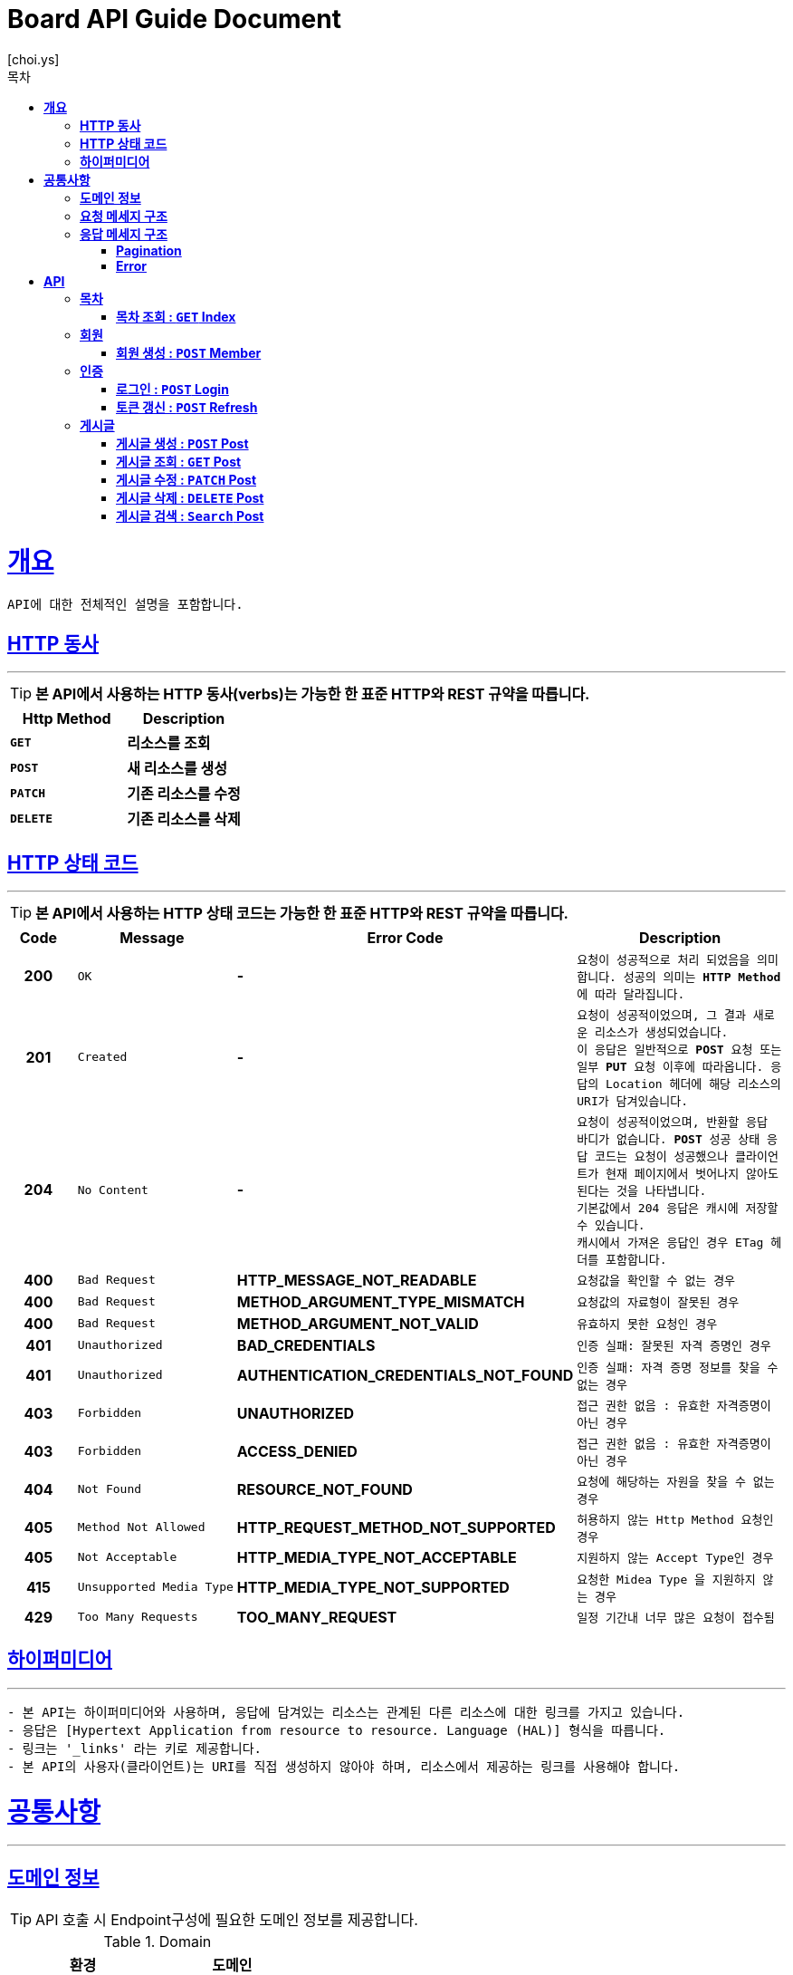 = Board API Guide Document
[choi.ys];
:doctype: book
:icons: font
:source-highlighter: highlightjs
:toc: left
:toc-title: 목차
:toclevels: 5
:sectlinks:
//:operation-curl-request-title: Example Request
//:operation-http-response-title: Example Response

[[overview]]
= ** 개요 **

[%hardbreaks]
----
API에 대한 전체적인 설명을 포함합니다.
----

[[overview-http-verbs]]
== ** HTTP 동사 **

---

====
TIP: ** 본 API에서 사용하는 HTTP 동사(verbs)는 가능한 한 표준 HTTP와 REST 규약을 따릅니다.
**
====

|===
| Http Method | Description

| `*GET*`
| *리소스를 조회*

| `*POST*`
| *새 리소스를 생성*

| `*PATCH*`
| *기존 리소스를 수정*

| `*DELETE*`
| *기존 리소스를 삭제*
|===

//https://hyeonstorage.tistory.com/97
[[overview-http-status-codes]]
== ** HTTP 상태 코드 **

---

====
TIP: ** 본 API에서 사용하는 HTTP 상태 코드는 가능한 한 표준 HTTP와 REST 규약을 따릅니다.
**
====

[cols="1h,2l,4s,4m"]
|===
| Code | Message | Error Code | Description

| 200
| OK
| -
| 요청이 성공적으로 처리 되었음을 의미합니다.
성공의 의미는 `*HTTP Method*` 에 따라 달라집니다.

| 201
| Created
| -
| 요청이 성공적이었으며, 그 결과 새로운 리소스가 생성되었습니다. +
이 응답은 일반적으로 `*POST*` 요청 또는 일부 `*PUT*` 요청 이후에 따라옵니다.
응답의 `Location` 헤더에 해당 리소스의 URI가 담겨있습니다.

| 204
| No Content
| -
| 요청이 성공적이었으며, 반환할 응답 바디가 없습니다.
`*POST*` 성공 상태 응답 코드는 요청이 성공했으나 클라이언트가 현재 페이지에서 벗어나지 않아도 된다는 것을 나타냅니다. +
기본값에서 204 응답은 캐시에 저장할 수 있습니다. +
캐시에서 가져온 응답인 경우 ETag 헤더를 포함합니다.

| 400
| Bad Request
| HTTP_MESSAGE_NOT_READABLE
| 요청값을 확인할 수 없는 경우

| 400
| Bad Request
| METHOD_ARGUMENT_TYPE_MISMATCH
| 요청값의 자료형이 잘못된 경우

| 400
| Bad Request
| METHOD_ARGUMENT_NOT_VALID
| 유효하지 못한 요청인 경우

| 401
| Unauthorized
| BAD_CREDENTIALS
| 인증 실패: 잘못된 자격 증명인 경우

| 401
| Unauthorized
| AUTHENTICATION_CREDENTIALS_NOT_FOUND
| 인증 실패: 자격 증명 정보를 찾을 수 없는 경우

| 403
| Forbidden
| UNAUTHORIZED
| 접근 권한 없음 : 유효한 자격증명이 아닌 경우

| 403
| Forbidden
| ACCESS_DENIED
| 접근 권한 없음 : 유효한 자격증명이 아닌 경우

| 404
| Not Found
| RESOURCE_NOT_FOUND
| 요청에 해당하는 자원을 찾을 수 없는 경우

| 405
| Method Not Allowed
| HTTP_REQUEST_METHOD_NOT_SUPPORTED
| 허용하지 않는 Http Method 요청인 경우

| 405
| Not Acceptable
| HTTP_MEDIA_TYPE_NOT_ACCEPTABLE
| 지원하지 않는 Accept Type인 경우

| 415
| Unsupported Media Type
| HTTP_MEDIA_TYPE_NOT_SUPPORTED
| 요청한 `Midea Type` 을 지원하지 않는 경우

| 429
| Too Many Requests
| TOO_MANY_REQUEST
| 일정 기간내 너무 많은 요청이 접수됨
|===

[[overview-hypermedia]]
== ** 하이퍼미디어 **

---

----
- 본 API는 하이퍼미디어와 사용하며, 응답에 담겨있는 리소스는 관계된 다른 리소스에 대한 링크를 가지고 있습니다.
- 응답은 [Hypertext Application from resource to resource. Language (HAL)] 형식을 따릅니다.
- 링크는 '_links' 라는 키로 제공합니다.
- 본 API의 사용자(클라이언트)는 URI를 직접 생성하지 않아야 하며, 리소스에서 제공하는 링크를 사용해야 합니다.
----

[[common]]
= ** 공통사항 **
---


[[common-domain]]
== ** 도메인 정보 **

****

TIP: API 호출 시 Endpoint구성에 필요한 도메인 정보를 제공합니다.

.Domain

|===
| 환경 | 도메인

| DEV | dev-api.board.io

| STG | stg-api.board.io

| SANDBOX | sandbox-api.board.io

| PRD | api.board.io
|===
****


[[common-request]]
== ** 요청 메세지 구조 **

TIP: ** 요청 메세지 구조 **

----
API 호출에 필요한 요청 메세지 구조에 대한 정보를 제공합니다.
 - 요청 파라미터는 CamelCase 구조를 따릅니다.
----

[[common-response]]
== ** 응답 메세지 구조 **

TIP: ** 응답 메세지 구조 **

----
API 호출 시 응답 메세지 구조에 대한 정보를 제공합니다.
----

---


[[common-response-pagination]]
=== ** Pagination **

TIP: ** Pagination **

----
목록 API 호출 시 응답 내 페이징 처리에 대한 구조 정보를 제공합니다.
----

---

[[common-response-errors]]
=== ** Error **

IMPORTANT: ** API 호출 시 에러가 발생했을 때 (상태 코드 >= 400), 응답 본문에 해당 문제를 기술한 JSON 객체를 반환합니다.
에러 객체는 다음과 같은 구조로 구성되어 있습니다.
**

----
{
    timestamp : 오류 일시
    code : 오류 코드
    message : 오류 사유
    method : 요청 Http Method
    path : 요청 Http URI
    errorDetails : {
        object : 오류 객체
        field : 오류 항목
        code : 오류 코드
        rejectMessage : 오류 사유
        rejectedValue : 오류 파라미터 값
    }
}
----


//include::{snippets}/response-fields.adoc[]


WARNING: ** 예를 들어, 잘못된 요청으로 게시글을 생성하려고 했을 때 다음과 같은 `400 Bad Request` 응답을 반환합니다.
**

----
{
  "timestamp": "2021-09-28 02:37:31",
  "code": "METHOD_ARGUMENT_NOT_VALID",
  "message": "잘못된 요청입니다. 요청값을 확인해주세요.",
  "method": "POST",
  "path": "/post",
  "errorDetails": [
    {
      "object": "postCreateRequest",
      "field": "title",
      "code": "Size",
      "rejectMessage": "게시글 제목은 1~50자 이내로 입력하세요.",
      "rejectedValue": ""
    },
    {
      "object": "postCreateRequest",
      "field": "title",
      "code": "NotBlank",
      "rejectMessage": "제목은 필수 입력 사항입니다.",
      "rejectedValue": ""
    },
    {
      "object": "postCreateRequest",
      "field": "content",
      "code": "NotBlank",
      "rejectMessage": "본문은 필수 입력 사항입니다.",
      "rejectedValue": ""
    }
  ]
}
----


//include::{snippets}/errors/http-response.adoc[]


[[resources]]
= ** API **
---


[[resources-index]]
== ** 목차 **

NOTE: ** Index API **

----
Index API는 서비스 진입점을 제공 합니다.
----

[[resources-index-access]]
=== ** 목차 조회 : `*GET*` Index **

====
`*GET*` 요청을 사용하여 목차에 접근할 수 있습니다.

operation::index-controller-test/index[snippets='http-request,response-body,http-response,links']

====

[[resources-member]]
== ** 회원 **

NOTE: ** Member API **

----
Member API는 사용자 관련 API Interface를 제공 합니다.
----

[[resources-create-member]]
=== ** 회원 생성 : `*POST*` Member **

====
`*POST*` 요청을 사용하여 회원가입 할 수 있습니다.

operation::member-controller-test/signup[snippets='http-request,request-headers,request-body,request-fields,response-body,response-fields,http-response,links']
====

[[resources-authorization]]
== ** 인증 **

NOTE: ** Authorization API **

----
Authorization API는 인증 관련 API Interface를 제공 합니다.
----

[[resources-login]]
=== ** 로그인 : `*POST*` Login **

====
`*POST*` 요청을 사용하여 로그인 할 수 있습니다.

operation::login-controller-test/login[snippets='http-request,request-headers,request-body,request-fields,response-body,response-fields,http-response,links']
====

[[resources-refresh]]
=== ** 토큰 갱신 : `*POST*` Refresh **

====
`*POST*` 요청을 사용하여 토큰을 갱신 할 수 있습니다.

operation::login-controller-test/refresh[snippets='http-request,request-headers,response-body,response-fields,http-response']
====


[[resources-post]]
== ** 게시글 **

NOTE: ** Post API **

----
Post API는 게시글 관련 API Interface를 제공 합니다.
----

[[resources-create-post]]
=== ** 게시글 생성 : `*POST*` Post **

====
`*POST*` 요청을 사용하여 게시글을 생성할 수 있습니다.

operation::post-controller-test/create[snippets='http-request,request-headers,request-body,request-fields,response-body,response-fields,http-response,links']
====


[[resources-get-an-post]]
=== ** 게시글 조회 : `*GET*` Post **
====
`*GET*` 요청을 사용하여 게시글을 조회할 수 있습니다.

operation::post-controller-test/find-by-id-and-display-true[snippets='http-request,request-headers,path-parameters,response-fields,response-body,http-response']
====


[[resources-update-an-post]]
=== ** 게시글 수정 : `*PATCH*` Post **
====
`*PATCH*` 요청을 사용하여 게시글을 수정할 수 있습니다.

operation::post-controller-test/update[snippets='http-request,request-headers,path-parameters,request-fields,request-body,response-fields,response-body,http-response']
====


[[resources-delte-an-post]]
=== ** 게시글 삭제 : `*DELETE*` Post **
====
`*DELETE*` 요청을 사용하여 게시글을 수정할 수 있습니다.

operation::post-controller-test/delete-post[snippets='http-request,request-headers,path-parameters,http-response']
====

[[resources-search-posts]]
=== ** 게시글 검색 : `*Search*` Post **
====
`*GET*` 요청을 사용하여 게시글을 검색할 수 있습니다.

operation::post-controller-test/search[snippets='http-request,request-headers,request-parameters,http-response']
====

---